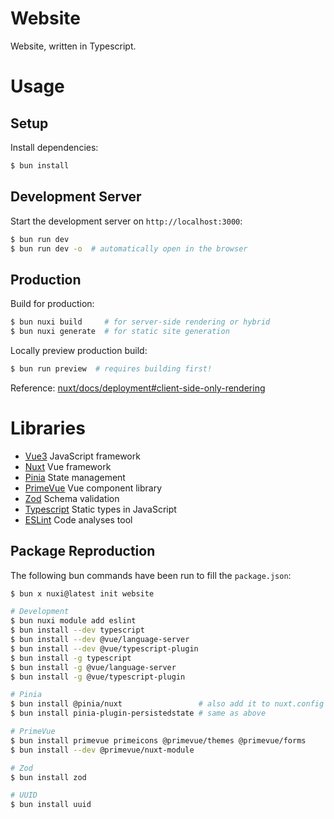 * Website

Website, written in Typescript.

* Usage

** Setup

Install dependencies:

#+BEGIN_SRC sh
$ bun install
#+END_SRC

** Development Server

Start the development server on =http://localhost:3000=:

#+BEGIN_SRC sh
$ bun run dev
$ bun run dev -o  # automatically open in the browser
#+END_SRC

** Production

Build for production:

#+BEGIN_SRC sh
$ bun nuxi build     # for server-side rendering or hybrid
$ bun nuxi generate  # for static site generation
#+END_SRC

Locally preview production build:

#+BEGIN_SRC sh
$ bun run preview  # requires building first!
#+END_SRC

Reference: [[https://nuxt.com/docs/getting-started/deployment#client-side-only-rendering][nuxt/docs/deployment#client-side-only-rendering]]

* Libraries

- [[https://github.com/vuejs/core][Vue3]] JavaScript framework
- [[https://github.com/nuxt/nuxt][Nuxt]] Vue framework
- [[https://github.com/vuejs/pinia][Pinia]] State management
- [[https://github.com/primefaces/primevue][PrimeVue]] Vue component library
- [[https://github.com/colinhacks/zod][Zod]] Schema validation
- [[https://github.com/microsoft/TypeScript][Typescript]] Static types in JavaScript
- [[https://github.com/eslint/eslint][ESLint]] Code analyses tool

** Package Reproduction

The following bun commands have been run to fill the =package.json=:

#+BEGIN_SRC sh
$ bun x nuxi@latest init website

# Development
$ bun nuxi module add eslint
$ bun install --dev typescript
$ bun install --dev @vue/language-server
$ bun install --dev @vue/typescript-plugin
$ bun install -g typescript
$ bun install -g @vue/language-server
$ bun install -g @vue/typescript-plugin

# Pinia
$ bun install @pinia/nuxt                 # also add it to nuxt.config modules!
$ bun install pinia-plugin-persistedstate # same as above

# PrimeVue
$ bun install primevue primeicons @primevue/themes @primevue/forms
$ bun install --dev @primevue/nuxt-module

# Zod
$ bun install zod

# UUID
$ bun install uuid
#+END_SRC

